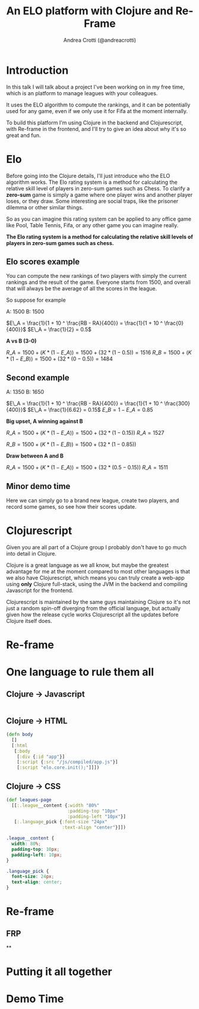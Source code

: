 #+AUTHOR: Andrea Crotti (@andreacrotti)
#+TITLE: An ELO platform with Clojure and Re-Frame
#+OPTIONS: num:nil toc:nil ^:nil tex:t reveal_progress:t reveal_control:t reveal_overview:t
#+REVEAL_TRANS: none
#+REVEAL_SPEED: fast
#+REVEAL_HLEVEL: 1
#+TOC: listings

* Introduction

#+BEGIN_NOTES

In this talk I will talk about a project I've been working on in my
free time, which is an platform to manage leagues with your
colleagues.

It uses the ELO algorithm to compute the rankings, and it can be
potentially used for any game, even if we only use it for Fifa at the
moment internally.

To build this platform I'm using Clojure in the backend and
Clojurescript, with Re-frame in the frontend, and I'll try to give an
idea about why it's so great and fun.

#+END_NOTES

* Elo

# TODO: do we need to read the full definition out loud?

#+BEGIN_NOTES

Before going into the Clojure details, I'll just introduce who the ELO algorithm works.
The Elo rating system is a method for calculating the relative skill level of players in zero-sum games such as Chess.
To clarify a *zero-sum* game is simply a game where one player wins and another player loses, or they draw.
Some interesting are social traps, like the prisoner dilemma or other similar things.

So as you can imagine this rating system can be applied to any office
game like Pool, Table Tennis, Fifa, or any other game you can imagine really.

#+END_NOTES

*The Elo rating system is a method for calculating the relative skill levels of players in zero-sum games such as chess.*

** Elo scores example

#+BEGIN_NOTES

You can compute the new rankings of two players with simply the current rankings and the result of the game.
Everyone starts from 1500, and overall that will always be the average of all the scores in the league.

So suppose for example

#+END_NOTES

A: 1500
B: 1500

$E\_A =  \frac{1}{1 + 10 ^ \frac{RB - RA}{400}} = \frac{1}{1 + 10 ^ \frac{0}{400}}$
$E\_A = \frac{1}{2} = 0.5$

*A vs B (3-0)*

$R\_A = 1500 + (K * (1 - E\_A)) = 1500 + (32 * (1 - 0.5)) = 1516$
$R\_B = 1500 + (K * (1 - E\_B)) = 1500 + (32 * (0 - 0.5)) = 1484$

** Second example

A: 1350
B: 1650


$E\_A =  \frac{1}{1 + 10 ^ \frac{RB - RA}{400}} = \frac{1}{1 + 10 ^ \frac{300}{400}}$
$E\_A = \frac{1}{6.62} = 0.15$
$E\_B = 1 - E\_A = 0.85$

*Big upset, A winning against B*

$R\_A = 1500 + (K * (1 - E\_A)) = 1500 + (32 * (1 - 0.15))$
$R\_A = 1527$

$R\_B = 1500 + (K * (1 - E\_B)) = 1500 + (32 * (1 - 0.85))$

*Draw between A and B*

$R\_A = 1500 + (K * (1 - E\_A)) = 1500 + (32 * (0.5 - 0.15))$
$R\_A = 1511$

** Minor demo time

# TODO: would it make sense to move it before the mathematical
# formulas explaining how it works?

#+BEGIN_NOTES

Here we can simply go to a brand new league, create two players, and
record some games, so see how their scores update.

#+END_NOTES

* Clojurescript

#+BEGIN_NOTES

Given you are all part of a Clojure group I probably don't have to go
much into detail in Clojure.

Clojure is a great language as we all know, but maybe the greatest
advantage for me at the moment compared to most other languages is
that we also have Clojurescript, which means you can truly create a
web-app using *only* Clojure full-stack, using the JVM in the backend
and compiling Javascript for the frontend.

Clojurescript is maintained by the same guys maintaining Clojure so
it's not just a random spin-off diverging from the official language,
but actually given how the release cycle works Clojurescript all the
updates before Clojure itself does.

#+END_NOTES

* Re-frame



* One language to rule them all

** Clojure -> Javascript

#+BEGIN_SRC clojure

#+END_SRC

** Clojure -> HTML

#+BEGIN_SRC clojure
  (defn body
    []
    [:html
     [:body
      [:div {:id "app"}]
      [:script {:src "/js/compiled/app.js"}]
      [:script "elo.core.init();"]]])
#+END_SRC

** Clojure -> CSS

#+BEGIN_SRC clojure
  (def leagues-page
    [[:.league__content {:width "80%"
                         :padding-top "10px"
                         :padding-left "10px"}]
     [:.language_pick {:font-size "24px"
                       :text-align "center"}]])
#+END_SRC

#+BEGIN_SRC css
  .league__content {
    width: 80%;
    padding-top: 10px;
    padding-left: 10px;
  }

  .language_pick {
    font-size: 24px;
    text-align: center;
  }
#+END_SRC

* Re-frame

** FRP

**


* Putting it all together

* Demo Time
